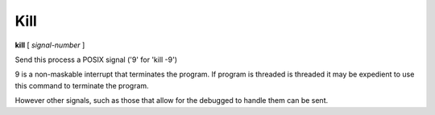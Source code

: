 .. _kill:

Kill
----

**kill** [ *signal-number* ]

Send this process a POSIX signal ('9' for 'kill -9')

9 is a non-maskable interrupt that terminates the program. If program
is threaded is threaded it may be expedient to use this command to terminate the program.

However other signals, such as those that allow for the debugged to
handle them can be sent.

.. seealso::

   :ref:`quit <quit>` for less a forceful termination command; `exit` for another way to force termination.
   :ref:`run <run>` and :ref:`restart <restart>` are ways to restart the debugged program.
